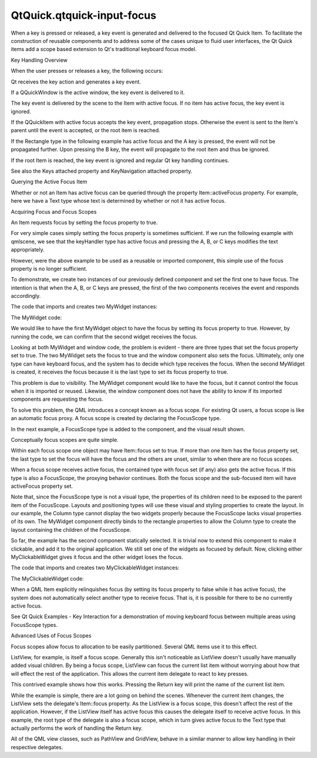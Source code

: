 QtQuick.qtquick-input-focus
===========================

.. raw:: html

   <p>

When a key is pressed or released, a key event is generated and
delivered to the focused Qt Quick Item. To facilitate the construction
of reusable components and to address some of the cases unique to fluid
user interfaces, the Qt Quick items add a scope based extension to Qt's
traditional keyboard focus model.

.. raw:: html

   </p>

.. raw:: html

   <h2 id="key-handling-overview">

Key Handling Overview

.. raw:: html

   </h2>

.. raw:: html

   <p>

When the user presses or releases a key, the following occurs:

.. raw:: html

   </p>

.. raw:: html

   <ol class="1">

.. raw:: html

   <li>

Qt receives the key action and generates a key event.

.. raw:: html

   </li>

.. raw:: html

   <li>

If a QQuickWindow is the active window, the key event is delivered to
it.

.. raw:: html

   </li>

.. raw:: html

   <li>

The key event is delivered by the scene to the Item with active focus.
If no item has active focus, the key event is ignored.

.. raw:: html

   </li>

.. raw:: html

   <li>

If the QQuickItem with active focus accepts the key event, propagation
stops. Otherwise the event is sent to the Item's parent until the event
is accepted, or the root item is reached.

.. raw:: html

   <p>

If the Rectangle type in the following example has active focus and the
A key is pressed, the event will not be propagated further. Upon
pressing the B key, the event will propagate to the root item and thus
be ignored.

.. raw:: html

   </p>

.. raw:: html

   <pre class="qml"><span class="type"><a href="QtQuick.Rectangle.md">Rectangle</a></span> {
   <span class="name">width</span>: <span class="number">100</span>; <span class="name">height</span>: <span class="number">100</span>
   <span class="name">focus</span>: <span class="number">true</span>
   <span class="name">Keys</span>.onPressed: {
   <span class="keyword">if</span> (<span class="name">event</span>.<span class="name">key</span> <span class="operator">==</span> <span class="name">Qt</span>.<span class="name">Key_A</span>) {
   <span class="name">console</span>.<span class="name">log</span>(<span class="string">'Key A was pressed'</span>);
   <span class="name">event</span>.<span class="name">accepted</span> <span class="operator">=</span> <span class="number">true</span>;
   }
   }
   }</pre>

.. raw:: html

   </li>

.. raw:: html

   <li>

If the root Item is reached, the key event is ignored and regular Qt key
handling continues.

.. raw:: html

   </li>

.. raw:: html

   </ol>

.. raw:: html

   <p>

See also the Keys attached property and KeyNavigation attached property.

.. raw:: html

   </p>

.. raw:: html

   <h2 id="querying-the-active-focus-item">

Querying the Active Focus Item

.. raw:: html

   </h2>

.. raw:: html

   <p>

Whether or not an Item has active focus can be queried through the
property Item::activeFocus property. For example, here we have a Text
type whose text is determined by whether or not it has active focus.

.. raw:: html

   </p>

.. raw:: html

   <pre class="qml">    <span class="type"><a href="QtQuick.Text.md">Text</a></span> {
   <span class="name">text</span>: <span class="name">activeFocus</span> ? <span class="string">&quot;I have active focus!&quot;</span> : <span class="string">&quot;I do not have active focus&quot;</span>
   }</pre>

.. raw:: html

   <h2 id="acquiring-focus-and-focus-scopes">

Acquiring Focus and Focus Scopes

.. raw:: html

   </h2>

.. raw:: html

   <p>

An Item requests focus by setting the focus property to true.

.. raw:: html

   </p>

.. raw:: html

   <p>

For very simple cases simply setting the focus property is sometimes
sufficient. If we run the following example with qmlscene, we see that
the keyHandler type has active focus and pressing the A, B, or C keys
modifies the text appropriately.

.. raw:: html

   </p>

.. raw:: html

   <pre class="qml"><span class="type"><a href="QtQuick.Rectangle.md">Rectangle</a></span> {
   <span class="name">color</span>: <span class="string">&quot;lightsteelblue&quot;</span>; <span class="name">width</span>: <span class="number">240</span>; <span class="name">height</span>: <span class="number">25</span>
   <span class="type"><a href="QtQuick.Text.md">Text</a></span> { <span class="name">id</span>: <span class="name">myText</span> }
   <span class="type"><a href="QtQuick.Item.md">Item</a></span> {
   <span class="name">id</span>: <span class="name">keyHandler</span>
   <span class="name">focus</span>: <span class="number">true</span>
   <span class="name">Keys</span>.onPressed: {
   <span class="keyword">if</span> (<span class="name">event</span>.<span class="name">key</span> <span class="operator">==</span> <span class="name">Qt</span>.<span class="name">Key_A</span>)
   <span class="name">myText</span>.<span class="name">text</span> <span class="operator">=</span> <span class="string">'Key A was pressed'</span>
   <span class="keyword">else</span> <span class="keyword">if</span> (<span class="name">event</span>.<span class="name">key</span> <span class="operator">==</span> <span class="name">Qt</span>.<span class="name">Key_B</span>)
   <span class="name">myText</span>.<span class="name">text</span> <span class="operator">=</span> <span class="string">'Key B was pressed'</span>
   <span class="keyword">else</span> <span class="keyword">if</span> (<span class="name">event</span>.<span class="name">key</span> <span class="operator">==</span> <span class="name">Qt</span>.<span class="name">Key_C</span>)
   <span class="name">myText</span>.<span class="name">text</span> <span class="operator">=</span> <span class="string">'Key C was pressed'</span>
   }
   }
   }</pre>

.. raw:: html

   <p class="centerAlign">

.. raw:: html

   </p>

.. raw:: html

   <p>

However, were the above example to be used as a reusable or imported
component, this simple use of the focus property is no longer
sufficient.

.. raw:: html

   </p>

.. raw:: html

   <p>

To demonstrate, we create two instances of our previously defined
component and set the first one to have focus. The intention is that
when the A, B, or C keys are pressed, the first of the two components
receives the event and responds accordingly.

.. raw:: html

   </p>

.. raw:: html

   <p>

The code that imports and creates two MyWidget instances:

.. raw:: html

   </p>

.. raw:: html

   <pre class="qml"><span class="comment">//Window code that imports MyWidget</span>
   <span class="type"><a href="QtQuick.Rectangle.md">Rectangle</a></span> {
   <span class="name">id</span>: <span class="name">window</span>
   <span class="name">color</span>: <span class="string">&quot;white&quot;</span>; <span class="name">width</span>: <span class="number">240</span>; <span class="name">height</span>: <span class="number">150</span>
   <span class="type"><a href="QtQuick.Column.md">Column</a></span> {
   <span class="name">anchors</span>.centerIn: <span class="name">parent</span>; <span class="name">spacing</span>: <span class="number">15</span>
   <span class="type">MyWidget</span> {
   <span class="name">focus</span>: <span class="number">true</span>             <span class="comment">//set this MyWidget to receive the focus</span>
   <span class="name">color</span>: <span class="string">&quot;lightblue&quot;</span>
   }
   <span class="type">MyWidget</span> {
   <span class="name">color</span>: <span class="string">&quot;palegreen&quot;</span>
   }
   }
   }</pre>

.. raw:: html

   <p>

The MyWidget code:

.. raw:: html

   </p>

.. raw:: html

   <pre class="qml"><span class="type"><a href="QtQuick.Rectangle.md">Rectangle</a></span> {
   <span class="name">id</span>: <span class="name">widget</span>
   <span class="name">color</span>: <span class="string">&quot;lightsteelblue&quot;</span>; <span class="name">width</span>: <span class="number">175</span>; <span class="name">height</span>: <span class="number">25</span>; <span class="name">radius</span>: <span class="number">10</span>; <span class="name">antialiasing</span>: <span class="number">true</span>
   <span class="type"><a href="QtQuick.Text.md">Text</a></span> { <span class="name">id</span>: <span class="name">label</span>; <span class="name">anchors</span>.centerIn: <span class="name">parent</span>}
   <span class="name">focus</span>: <span class="number">true</span>
   <span class="name">Keys</span>.onPressed: {
   <span class="keyword">if</span> (<span class="name">event</span>.<span class="name">key</span> <span class="operator">==</span> <span class="name">Qt</span>.<span class="name">Key_A</span>)
   <span class="name">label</span>.<span class="name">text</span> <span class="operator">=</span> <span class="string">'Key A was pressed'</span>
   <span class="keyword">else</span> <span class="keyword">if</span> (<span class="name">event</span>.<span class="name">key</span> <span class="operator">==</span> <span class="name">Qt</span>.<span class="name">Key_B</span>)
   <span class="name">label</span>.<span class="name">text</span> <span class="operator">=</span> <span class="string">'Key B was pressed'</span>
   <span class="keyword">else</span> <span class="keyword">if</span> (<span class="name">event</span>.<span class="name">key</span> <span class="operator">==</span> <span class="name">Qt</span>.<span class="name">Key_C</span>)
   <span class="name">label</span>.<span class="name">text</span> <span class="operator">=</span> <span class="string">'Key C was pressed'</span>
   }
   }</pre>

.. raw:: html

   <p>

We would like to have the first MyWidget object to have the focus by
setting its focus property to true. However, by running the code, we can
confirm that the second widget receives the focus.

.. raw:: html

   </p>

.. raw:: html

   <p class="centerAlign">

.. raw:: html

   </p>

.. raw:: html

   <p>

Looking at both MyWidget and window code, the problem is evident - there
are three types that set the focus property set to true. The two
MyWidget sets the focus to true and the window component also sets the
focus. Ultimately, only one type can have keyboard focus, and the system
has to decide which type receives the focus. When the second MyWidget is
created, it receives the focus because it is the last type to set its
focus property to true.

.. raw:: html

   </p>

.. raw:: html

   <p>

This problem is due to visibility. The MyWidget component would like to
have the focus, but it cannot control the focus when it is imported or
reused. Likewise, the window component does not have the ability to know
if its imported components are requesting the focus.

.. raw:: html

   </p>

.. raw:: html

   <p>

To solve this problem, the QML introduces a concept known as a focus
scope. For existing Qt users, a focus scope is like an automatic focus
proxy. A focus scope is created by declaring the FocusScope type.

.. raw:: html

   </p>

.. raw:: html

   <p>

In the next example, a FocusScope type is added to the component, and
the visual result shown.

.. raw:: html

   </p>

.. raw:: html

   <pre class="qml"><span class="type"><a href="QtQuick.FocusScope.md">FocusScope</a></span> {
   <span class="comment">//FocusScope needs to bind to visual properties of the Rectangle</span>
   property <span class="type">alias</span> <span class="name">color</span>: <span class="name">rectangle</span>.<span class="name">color</span>
   <span class="name">x</span>: <span class="name">rectangle</span>.<span class="name">x</span>; <span class="name">y</span>: <span class="name">rectangle</span>.<span class="name">y</span>
   <span class="name">width</span>: <span class="name">rectangle</span>.<span class="name">width</span>; <span class="name">height</span>: <span class="name">rectangle</span>.<span class="name">height</span>
   <span class="type"><a href="QtQuick.Rectangle.md">Rectangle</a></span> {
   <span class="name">id</span>: <span class="name">rectangle</span>
   <span class="name">anchors</span>.centerIn: <span class="name">parent</span>
   <span class="name">color</span>: <span class="string">&quot;lightsteelblue&quot;</span>; <span class="name">width</span>: <span class="number">175</span>; <span class="name">height</span>: <span class="number">25</span>; <span class="name">radius</span>: <span class="number">10</span>; <span class="name">antialiasing</span>: <span class="number">true</span>
   <span class="type"><a href="QtQuick.Text.md">Text</a></span> { <span class="name">id</span>: <span class="name">label</span>; <span class="name">anchors</span>.centerIn: <span class="name">parent</span> }
   <span class="name">focus</span>: <span class="number">true</span>
   <span class="name">Keys</span>.onPressed: {
   <span class="keyword">if</span> (<span class="name">event</span>.<span class="name">key</span> <span class="operator">==</span> <span class="name">Qt</span>.<span class="name">Key_A</span>)
   <span class="name">label</span>.<span class="name">text</span> <span class="operator">=</span> <span class="string">'Key A was pressed'</span>
   <span class="keyword">else</span> <span class="keyword">if</span> (<span class="name">event</span>.<span class="name">key</span> <span class="operator">==</span> <span class="name">Qt</span>.<span class="name">Key_B</span>)
   <span class="name">label</span>.<span class="name">text</span> <span class="operator">=</span> <span class="string">'Key B was pressed'</span>
   <span class="keyword">else</span> <span class="keyword">if</span> (<span class="name">event</span>.<span class="name">key</span> <span class="operator">==</span> <span class="name">Qt</span>.<span class="name">Key_C</span>)
   <span class="name">label</span>.<span class="name">text</span> <span class="operator">=</span> <span class="string">'Key C was pressed'</span>
   }
   }
   }</pre>

.. raw:: html

   <p class="centerAlign">

.. raw:: html

   </p>

.. raw:: html

   <p>

Conceptually focus scopes are quite simple.

.. raw:: html

   </p>

.. raw:: html

   <ul>

.. raw:: html

   <li>

Within each focus scope one object may have Item::focus set to true. If
more than one Item has the focus property set, the last type to set the
focus will have the focus and the others are unset, similar to when
there are no focus scopes.

.. raw:: html

   </li>

.. raw:: html

   <li>

When a focus scope receives active focus, the contained type with focus
set (if any) also gets the active focus. If this type is also a
FocusScope, the proxying behavior continues. Both the focus scope and
the sub-focused item will have activeFocus property set.

.. raw:: html

   </li>

.. raw:: html

   </ul>

.. raw:: html

   <p>

Note that, since the FocusScope type is not a visual type, the
properties of its children need to be exposed to the parent item of the
FocusScope. Layouts and positioning types will use these visual and
styling properties to create the layout. In our example, the Column type
cannot display the two widgets properly because the FocusScope lacks
visual properties of its own. The MyWidget component directly binds to
the rectangle properties to allow the Column type to create the layout
containing the children of the FocusScope.

.. raw:: html

   </p>

.. raw:: html

   <p>

So far, the example has the second component statically selected. It is
trivial now to extend this component to make it clickable, and add it to
the original application. We still set one of the widgets as focused by
default. Now, clicking either MyClickableWidget gives it focus and the
other widget loses the focus.

.. raw:: html

   </p>

.. raw:: html

   <p>

The code that imports and creates two MyClickableWidget instances:

.. raw:: html

   </p>

.. raw:: html

   <pre class="qml"><span class="type"><a href="QtQuick.Rectangle.md">Rectangle</a></span> {
   <span class="name">id</span>: <span class="name">window</span>
   <span class="name">color</span>: <span class="string">&quot;white&quot;</span>; <span class="name">width</span>: <span class="number">240</span>; <span class="name">height</span>: <span class="number">150</span>
   <span class="type"><a href="QtQuick.Column.md">Column</a></span> {
   <span class="name">anchors</span>.centerIn: <span class="name">parent</span>; <span class="name">spacing</span>: <span class="number">15</span>
   <span class="type">MyClickableWidget</span> {
   <span class="name">focus</span>: <span class="number">true</span>             <span class="comment">//set this MyWidget to receive the focus</span>
   <span class="name">color</span>: <span class="string">&quot;lightblue&quot;</span>
   }
   <span class="type">MyClickableWidget</span> {
   <span class="name">color</span>: <span class="string">&quot;palegreen&quot;</span>
   }
   }
   }</pre>

.. raw:: html

   <p>

The MyClickableWidget code:

.. raw:: html

   </p>

.. raw:: html

   <pre class="qml"><span class="type"><a href="QtQuick.FocusScope.md">FocusScope</a></span> {
   <span class="name">id</span>: <span class="name">scope</span>
   <span class="comment">//FocusScope needs to bind to visual properties of the children</span>
   property <span class="type">alias</span> <span class="name">color</span>: <span class="name">rectangle</span>.<span class="name">color</span>
   <span class="name">x</span>: <span class="name">rectangle</span>.<span class="name">x</span>; <span class="name">y</span>: <span class="name">rectangle</span>.<span class="name">y</span>
   <span class="name">width</span>: <span class="name">rectangle</span>.<span class="name">width</span>; <span class="name">height</span>: <span class="name">rectangle</span>.<span class="name">height</span>
   <span class="type"><a href="QtQuick.Rectangle.md">Rectangle</a></span> {
   <span class="name">id</span>: <span class="name">rectangle</span>
   <span class="name">anchors</span>.centerIn: <span class="name">parent</span>
   <span class="name">color</span>: <span class="string">&quot;lightsteelblue&quot;</span>; <span class="name">width</span>: <span class="number">175</span>; <span class="name">height</span>: <span class="number">25</span>; <span class="name">radius</span>: <span class="number">10</span>; <span class="name">antialiasing</span>: <span class="number">true</span>
   <span class="type"><a href="QtQuick.Text.md">Text</a></span> { <span class="name">id</span>: <span class="name">label</span>; <span class="name">anchors</span>.centerIn: <span class="name">parent</span> }
   <span class="name">focus</span>: <span class="number">true</span>
   <span class="name">Keys</span>.onPressed: {
   <span class="keyword">if</span> (<span class="name">event</span>.<span class="name">key</span> <span class="operator">==</span> <span class="name">Qt</span>.<span class="name">Key_A</span>)
   <span class="name">label</span>.<span class="name">text</span> <span class="operator">=</span> <span class="string">'Key A was pressed'</span>
   <span class="keyword">else</span> <span class="keyword">if</span> (<span class="name">event</span>.<span class="name">key</span> <span class="operator">==</span> <span class="name">Qt</span>.<span class="name">Key_B</span>)
   <span class="name">label</span>.<span class="name">text</span> <span class="operator">=</span> <span class="string">'Key B was pressed'</span>
   <span class="keyword">else</span> <span class="keyword">if</span> (<span class="name">event</span>.<span class="name">key</span> <span class="operator">==</span> <span class="name">Qt</span>.<span class="name">Key_C</span>)
   <span class="name">label</span>.<span class="name">text</span> <span class="operator">=</span> <span class="string">'Key C was pressed'</span>
   }
   }
   <span class="type"><a href="QtQuick.MouseArea.md">MouseArea</a></span> { <span class="name">anchors</span>.fill: <span class="name">parent</span>; <span class="name">onClicked</span>: { <span class="name">scope</span>.<span class="name">focus</span> <span class="operator">=</span> <span class="number">true</span> } }
   }</pre>

.. raw:: html

   <p class="centerAlign">

.. raw:: html

   </p>

.. raw:: html

   <p>

When a QML Item explicitly relinquishes focus (by setting its focus
property to false while it has active focus), the system does not
automatically select another type to receive focus. That is, it is
possible for there to be no currently active focus.

.. raw:: html

   </p>

.. raw:: html

   <p>

See Qt Quick Examples - Key Interaction for a demonstration of moving
keyboard focus between multiple areas using FocusScope types.

.. raw:: html

   </p>

.. raw:: html

   <h2 id="advanced-uses-of-focus-scopes">

Advanced Uses of Focus Scopes

.. raw:: html

   </h2>

.. raw:: html

   <p>

Focus scopes allow focus to allocation to be easily partitioned. Several
QML items use it to this effect.

.. raw:: html

   </p>

.. raw:: html

   <p>

ListView, for example, is itself a focus scope. Generally this isn't
noticeable as ListView doesn't usually have manually added visual
children. By being a focus scope, ListView can focus the current list
item without worrying about how that will effect the rest of the
application. This allows the current item delegate to react to key
presses.

.. raw:: html

   </p>

.. raw:: html

   <p>

This contrived example shows how this works. Pressing the Return key
will print the name of the current list item.

.. raw:: html

   </p>

.. raw:: html

   <pre class="qml"><span class="type"><a href="QtQuick.Rectangle.md">Rectangle</a></span> {
   <span class="name">color</span>: <span class="string">&quot;lightsteelblue&quot;</span>; <span class="name">width</span>: <span class="number">100</span>; <span class="name">height</span>: <span class="number">50</span>
   <span class="type"><a href="QtQuick.ListView.md">ListView</a></span> {
   <span class="name">anchors</span>.fill: <span class="name">parent</span>
   <span class="name">focus</span>: <span class="number">true</span>
   <span class="name">model</span>: <span class="name">ListModel</span> {
   <span class="type">ListElement</span> { <span class="name">name</span>: <span class="string">&quot;Bob&quot;</span> }
   <span class="type">ListElement</span> { <span class="name">name</span>: <span class="string">&quot;John&quot;</span> }
   <span class="type">ListElement</span> { <span class="name">name</span>: <span class="string">&quot;Michael&quot;</span> }
   }
   <span class="name">delegate</span>: <span class="name">FocusScope</span> {
   <span class="name">width</span>: <span class="name">childrenRect</span>.<span class="name">width</span>; <span class="name">height</span>: <span class="name">childrenRect</span>.<span class="name">height</span>
   <span class="name">x</span>:<span class="name">childrenRect</span>.<span class="name">x</span>; <span class="name">y</span>: <span class="name">childrenRect</span>.<span class="name">y</span>
   <span class="type"><a href="QtQuick.TextInput.md">TextInput</a></span> {
   <span class="name">focus</span>: <span class="number">true</span>
   <span class="name">text</span>: <span class="name">name</span>
   <span class="name">Keys</span>.onReturnPressed: <span class="name">console</span>.<span class="name">log</span>(<span class="name">name</span>)
   }
   }
   }
   }</pre>

.. raw:: html

   <p class="centerAlign">

.. raw:: html

   </p>

.. raw:: html

   <p>

While the example is simple, there are a lot going on behind the scenes.
Whenever the current item changes, the ListView sets the delegate's
Item::focus property. As the ListView is a focus scope, this doesn't
affect the rest of the application. However, if the ListView itself has
active focus this causes the delegate itself to receive active focus. In
this example, the root type of the delegate is also a focus scope, which
in turn gives active focus to the Text type that actually performs the
work of handling the Return key.

.. raw:: html

   </p>

.. raw:: html

   <p>

All of the QML view classes, such as PathView and GridView, behave in a
similar manner to allow key handling in their respective delegates.

.. raw:: html

   </p>

.. raw:: html

   <!-- @@@qtquick-input-focus.html -->
